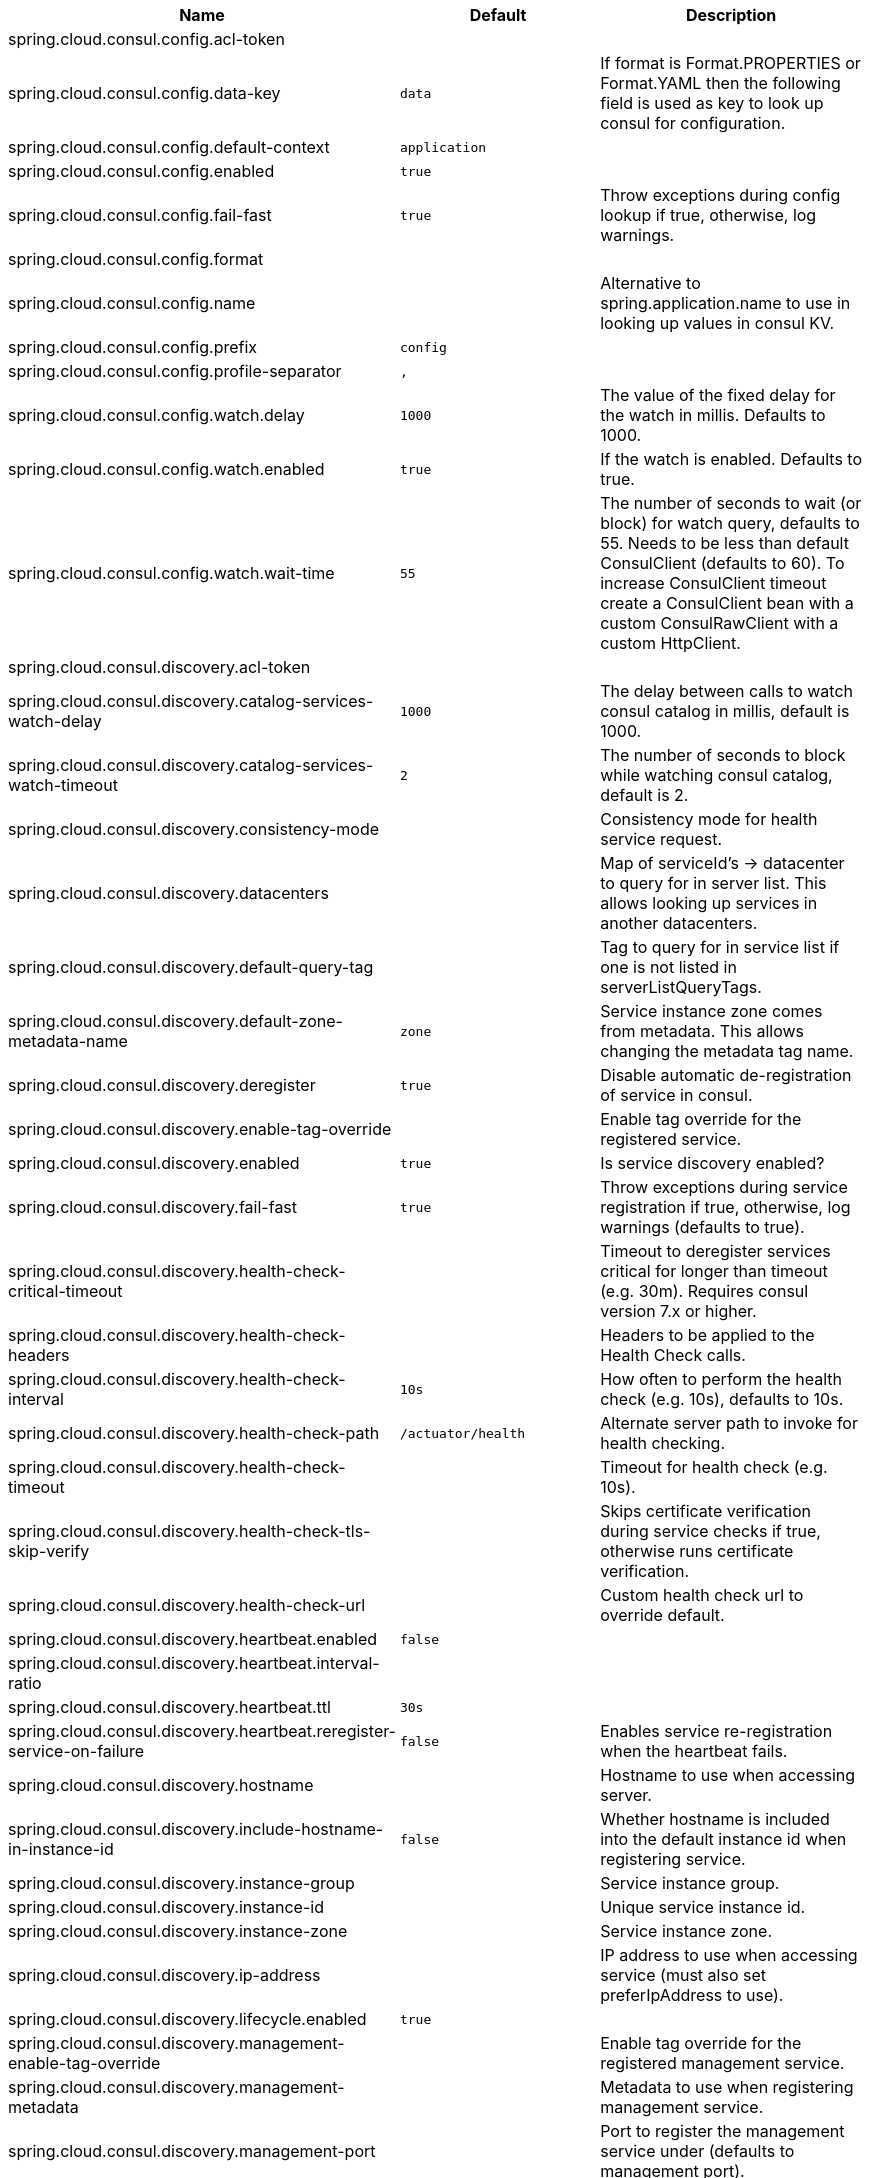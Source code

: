 |===
|Name | Default | Description

|spring.cloud.consul.config.acl-token |  | 
|spring.cloud.consul.config.data-key | `data` | If format is Format.PROPERTIES or Format.YAML then the following field is used as key to look up consul for configuration.
|spring.cloud.consul.config.default-context | `application` | 
|spring.cloud.consul.config.enabled | `true` | 
|spring.cloud.consul.config.fail-fast | `true` | Throw exceptions during config lookup if true, otherwise, log warnings.
|spring.cloud.consul.config.format |  | 
|spring.cloud.consul.config.name |  | Alternative to spring.application.name to use in looking up values in consul KV.
|spring.cloud.consul.config.prefix | `config` | 
|spring.cloud.consul.config.profile-separator | `,` | 
|spring.cloud.consul.config.watch.delay | `1000` | The value of the fixed delay for the watch in millis. Defaults to 1000.
|spring.cloud.consul.config.watch.enabled | `true` | If the watch is enabled. Defaults to true.
|spring.cloud.consul.config.watch.wait-time | `55` | The number of seconds to wait (or block) for watch query, defaults to 55. Needs to be less than default ConsulClient (defaults to 60). To increase ConsulClient timeout create a ConsulClient bean with a custom ConsulRawClient with a custom HttpClient.
|spring.cloud.consul.discovery.acl-token |  | 
|spring.cloud.consul.discovery.catalog-services-watch-delay | `1000` | The delay between calls to watch consul catalog in millis, default is 1000.
|spring.cloud.consul.discovery.catalog-services-watch-timeout | `2` | The number of seconds to block while watching consul catalog, default is 2.
|spring.cloud.consul.discovery.consistency-mode |  | Consistency mode for health service request.
|spring.cloud.consul.discovery.datacenters |  | Map of serviceId's -> datacenter to query for in server list. This allows looking up services in another datacenters.
|spring.cloud.consul.discovery.default-query-tag |  | Tag to query for in service list if one is not listed in serverListQueryTags.
|spring.cloud.consul.discovery.default-zone-metadata-name | `zone` | Service instance zone comes from metadata. This allows changing the metadata tag name.
|spring.cloud.consul.discovery.deregister | `true` | Disable automatic de-registration of service in consul.
|spring.cloud.consul.discovery.enable-tag-override |  | Enable tag override for the registered service.
|spring.cloud.consul.discovery.enabled | `true` | Is service discovery enabled?
|spring.cloud.consul.discovery.fail-fast | `true` | Throw exceptions during service registration if true, otherwise, log warnings (defaults to true).
|spring.cloud.consul.discovery.health-check-critical-timeout |  | Timeout to deregister services critical for longer than timeout (e.g. 30m). Requires consul version 7.x or higher.
|spring.cloud.consul.discovery.health-check-headers |  | Headers to be applied to the Health Check calls.
|spring.cloud.consul.discovery.health-check-interval | `10s` | How often to perform the health check (e.g. 10s), defaults to 10s.
|spring.cloud.consul.discovery.health-check-path | `/actuator/health` | Alternate server path to invoke for health checking.
|spring.cloud.consul.discovery.health-check-timeout |  | Timeout for health check (e.g. 10s).
|spring.cloud.consul.discovery.health-check-tls-skip-verify |  | Skips certificate verification during service checks if true, otherwise runs certificate verification.
|spring.cloud.consul.discovery.health-check-url |  | Custom health check url to override default.
|spring.cloud.consul.discovery.heartbeat.enabled | `false` | 
|spring.cloud.consul.discovery.heartbeat.interval-ratio |  | 
|spring.cloud.consul.discovery.heartbeat.ttl | `30s` |
|spring.cloud.consul.discovery.heartbeat.reregister-service-on-failure | `false` | Enables service re-registration when the heartbeat fails.
|spring.cloud.consul.discovery.hostname |  | Hostname to use when accessing server.
|spring.cloud.consul.discovery.include-hostname-in-instance-id | `false` | Whether hostname is included into the default instance id when registering service.
|spring.cloud.consul.discovery.instance-group |  | Service instance group.
|spring.cloud.consul.discovery.instance-id |  | Unique service instance id.
|spring.cloud.consul.discovery.instance-zone |  | Service instance zone.
|spring.cloud.consul.discovery.ip-address |  | IP address to use when accessing service (must also set preferIpAddress to use).
|spring.cloud.consul.discovery.lifecycle.enabled | `true` | 
|spring.cloud.consul.discovery.management-enable-tag-override |  | Enable tag override for the registered management service.
|spring.cloud.consul.discovery.management-metadata |  | Metadata to use when registering management service.
|spring.cloud.consul.discovery.management-port |  | Port to register the management service under (defaults to management port).
|spring.cloud.consul.discovery.management-suffix | `management` | Suffix to use when registering management service.
|spring.cloud.consul.discovery.management-tags |  | Tags to use when registering management service.
|spring.cloud.consul.discovery.metadata |  | Metadata to use when registering service.
|spring.cloud.consul.discovery.order | `0` | Order of the discovery client used by `CompositeDiscoveryClient` for sorting available clients.
|spring.cloud.consul.discovery.port |  | Port to register the service under (defaults to listening port).
|spring.cloud.consul.discovery.prefer-agent-address | `false` | Source of how we will determine the address to use.
|spring.cloud.consul.discovery.prefer-ip-address | `false` | Use ip address rather than hostname during registration.
|spring.cloud.consul.discovery.query-passing | `false` | Add the 'passing` parameter to /v1/health/service/serviceName. This pushes health check passing to the server.
|spring.cloud.consul.discovery.register | `true` | Register as a service in consul.
|spring.cloud.consul.discovery.register-health-check | `true` | Register health check in consul. Useful during development of a service.
|spring.cloud.consul.discovery.scheme | `http` | Whether to register an http or https service.
|spring.cloud.consul.discovery.server-list-query-tags |  | Map of serviceId's -> tag to query for in server list. This allows filtering services by a single tag.
|spring.cloud.consul.discovery.service-name |  | Service name.
|spring.cloud.consul.discovery.tags |  | Tags to use when registering service.
|spring.cloud.consul.enabled | `true` | Is spring cloud consul enabled.
|spring.cloud.consul.host | `localhost` | Consul agent hostname. Defaults to 'localhost'.
|spring.cloud.consul.port | `8500` | Consul agent port. Defaults to '8500'.
|spring.cloud.consul.retry.enabled | `true` | If consul retry is enabled.
|spring.cloud.consul.retry.initial-interval | `1000` | Initial retry interval in milliseconds.
|spring.cloud.consul.retry.max-attempts | `6` | Maximum number of attempts.
|spring.cloud.consul.retry.max-interval | `2000` | Maximum interval for backoff.
|spring.cloud.consul.retry.multiplier | `1.1` | Multiplier for next interval.
|spring.cloud.consul.scheme |  | Consul agent scheme (HTTP/HTTPS). If there is no scheme in address - client will use HTTP.
|spring.cloud.consul.service-registry.auto-registration.enabled | `true` | Enables Consul Service Registry Auto-registration.
|spring.cloud.consul.service-registry.enabled | `true` | Enables Consul Service Registry functionality.
|spring.cloud.consul.tls.certificate-password |  | Password to open the certificate.
|spring.cloud.consul.tls.certificate-path |  | File path to the certificate.
|spring.cloud.consul.tls.key-store-instance-type |  | Type of key framework to use.
|spring.cloud.consul.tls.key-store-password |  | Password to an external keystore.
|spring.cloud.consul.tls.key-store-path |  | Path to an external keystore.

|===